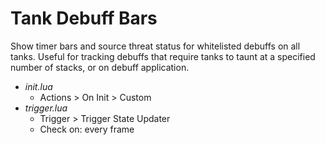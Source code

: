 * Tank Debuff Bars
Show timer bars and source threat status for whitelisted debuffs on all tanks. Useful for tracking debuffs that require tanks to taunt at a specified number of stacks, or on debuff application.


- [[init.lua][init.lua]]
  - Actions > On Init > Custom
  
- [[trigger.lua][trigger.lua]]
  - Trigger > Trigger State Updater
  - Check on: every frame


